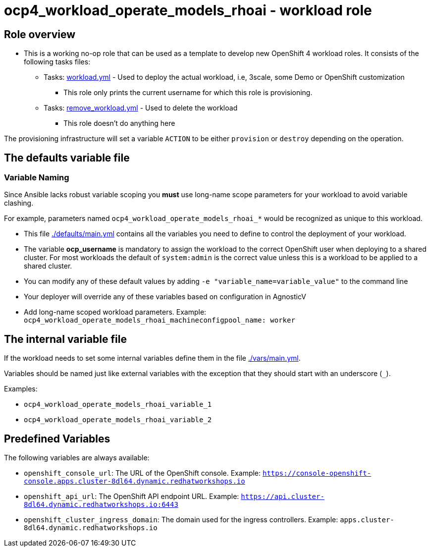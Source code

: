 = ocp4_workload_operate_models_rhoai - workload role

== Role overview

* This is a working no-op role that can be used as a template to develop new OpenShift 4 workload roles. It consists of the following tasks files:

** Tasks: link:./tasks/workload.yml[workload.yml] - Used to deploy the actual workload, i.e, 3scale, some Demo or OpenShift customization
*** This role only prints the current username for which this role is provisioning.

** Tasks: link:./tasks/remove_workload.yml[remove_workload.yml] - Used to delete the workload
*** This role doesn't do anything here

The provisioning infrastructure will set a variable `ACTION` to be either `provision` or `destroy` depending on the operation.

== The defaults variable file

=== Variable Naming

Since Ansible lacks robust variable scoping you *must* use long-name scope parameters for your workload to avoid variable clashing.

For example, parameters named `ocp4_workload_operate_models_rhoai_*` would be recognized as unique to this workload.

* This file link:./defaults/main.yml[./defaults/main.yml] contains all the variables you need to define to control the deployment of your workload.
* The variable *ocp_username* is mandatory to assign the workload to the correct OpenShift user when deploying to a shared cluster. For most workloads the default of `system:admin` is the correct value unless this is a workload to be applied to a shared cluster.
* You can modify any of these default values by adding `-e "variable_name=variable_value"` to the command line
* Your deployer will override any of these variables based on configuration in AgnosticV
* Add long-name scoped workload parameters. Example: `ocp4_workload_operate_models_rhoai_machineconfigpool_name: worker`

== The internal variable file

If the workload needs to set some internal variables define them in the file link:./vars/main.yml[./vars/main.yml].

Variables should be named just like external variables with the exception that they should start with an underscore (`_`).

Examples:

* `ocp4_workload_operate_models_rhoai_variable_1`
* `ocp4_workload_operate_models_rhoai_variable_2`

== Predefined Variables

The following variables are always available:

* `openshift_console_url`: The URL of the OpenShift console. Example: `https://console-openshift-console.apps.cluster-8dl64.dynamic.redhatworkshops.io`
* `openshift_api_url`: The OpenShift API endpoint URL. Example: `https://api.cluster-8dl64.dynamic.redhatworkshops.io:6443`
* `openshift_cluster_ingress_domain`: The domain used for the ingress controllers. Example: `apps.cluster-8dl64.dynamic.redhatworkshops.io`
